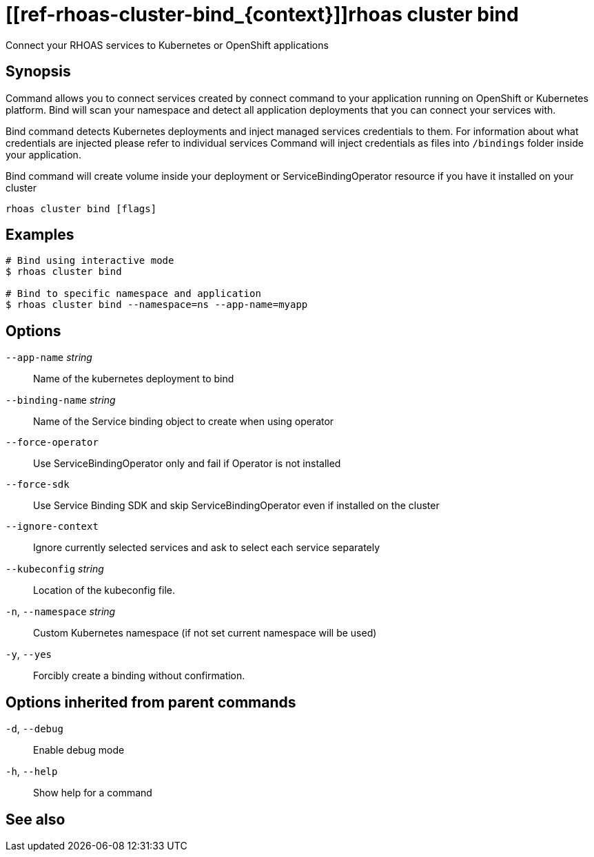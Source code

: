 ifdef::env-github,env-browser[:context: cmd]
= [[ref-rhoas-cluster-bind_{context}]]rhoas cluster bind

[role="_abstract"]
Connect your RHOAS services to Kubernetes or OpenShift applications

[discrete]
== Synopsis

Command allows you to connect services created by connect command to your application
running on OpenShift or Kubernetes platform.
Bind will scan your namespace and detect all application deployments that you can connect your
services with.

Bind command detects Kubernetes deployments and inject managed services credentials to them.
For information about what credentials are injected please refer to individual services
Command will inject credentials as files into `/bindings` folder inside your application.

Bind command will create volume inside your deployment or
ServiceBindingOperator resource if you have it installed on your cluster


....
rhoas cluster bind [flags]
....

[discrete]
== Examples

....
# Bind using interactive mode
$ rhoas cluster bind

# Bind to specific namespace and application
$ rhoas cluster bind --namespace=ns --app-name=myapp

....

[discrete]
== Options

      `--app-name` _string_::       Name of the kubernetes deployment to bind
      `--binding-name` _string_::   Name of the Service binding object to create when using operator
      `--force-operator`::          Use ServiceBindingOperator only and fail if Operator is not installed
      `--force-sdk`::               Use Service Binding SDK and skip ServiceBindingOperator even if installed on the cluster
      `--ignore-context`::          Ignore currently selected services and ask to select each service separately
      `--kubeconfig` _string_::     Location of the kubeconfig file.
  `-n`, `--namespace` _string_::    Custom Kubernetes namespace (if not set current namespace will be used)
  `-y`, `--yes`::                   Forcibly create a binding without confirmation.

[discrete]
== Options inherited from parent commands

  `-d`, `--debug`::   Enable debug mode
  `-h`, `--help`::    Show help for a command

[discrete]
== See also


ifdef::env-github,env-browser[]
* link:rhoas_cluster.adoc#user-content-ref-rhoas-cluster_{context}[rhoas cluster]	 - View and perform operations on your Kubernetes or OpenShift cluster
endif::[]
ifdef::pantheonenv[]
* link:{path}#ref-rhoas-cluster_{context}[rhoas cluster]	 - View and perform operations on your Kubernetes or OpenShift cluster
endif::[]

